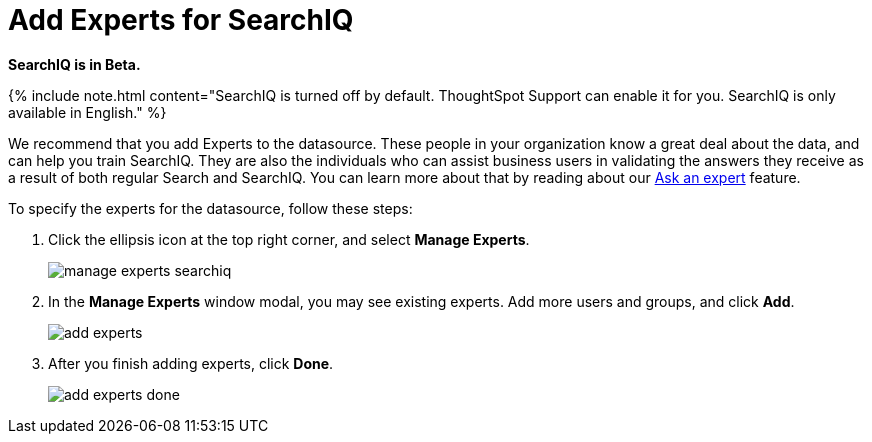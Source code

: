 = Add Experts for SearchIQ
:last_updated: 11/19/2019
:permalink: /:collection/:path.html
:sidebar: mydoc_sidebar
:summary: It is useful to identify experts who can help with SearchIQ.

*SearchIQ is in Beta.*

{% include note.html content="SearchIQ is turned off by default.
ThoughtSpot Support can enable it for you.
SearchIQ is only available in English." %}

We recommend that you add Experts to the datasource.
These people in your organization know a great deal about the data, and can help you train SearchIQ.
They are also the individuals who can assist business users in validating the answers they receive as a result of both regular Search and SearchIQ.
You can learn more about that by reading about our xref:/end-user/search/ask-an-expert.adoc[Ask an expert] feature.

To specify the experts for the datasource, follow these steps:

. Click the ellipsis icon at the top right corner, and select *Manage Experts*.
+
image::/images/manage-experts-searchiq.png[]

. In the *Manage Experts* window modal, you may see existing experts.
Add more users and groups, and click *Add*.
+
image::/images/add-experts.png[]

. After you finish adding experts, click *Done*.
+
image::/images/add-experts-done.png[]
